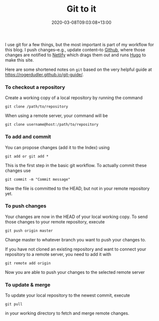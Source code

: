#+title: Git to it
#+slug: git-to-it
#+date: 2020-03-08T09:03:08+13:00
#+lastmod: 2020-03-08T09:03:08+13:00
#+categories[]: Tech
#+tags[]: Productivity git
#+draft: False

I use git for a few things, but the most important is part of my workflow for this blog. I push changes--e.g., update content--to [[https://github.com][Github]], where those changes are notified to [[https://netlify.com][Netlify]] which drags them out and runs [[https://gohugo.io/][Hugo]] to make this site.

Here are some shortened notes on =git= based on the very helpful guide at  [[file:git%20guide][https://rogerdudler.github.io/git-guide/]].

*** To checkout a repository
Create a working copy of a local repository by running the command

~git clone /path/to/repository~

When using a remote server, your command will be

~git clone username@host:/path/to/repository~

*** To add and commit
You can propose changes (add it to the Index) using

~git add or git add *~

This is the first step in the basic git workflow. To actually commit these changes use

~git commit -m "Commit message"~

Now the file is committed to the HEAD, but not in your remote repository yet.

*** To push changes
Your changes are now in the HEAD of your local working copy. To send those changes to your remote repository, execute

~git push origin master~

Change master to whatever branch you want to push your changes to.

If you have not cloned an existing repository and want to connect your repository to a remote server, you need to add it with

~git remote add origin~

Now you are able to push your changes to the selected remote server

*** To update & merge
To update your local repository to the newest commit, execute

~git pull~

in your working directory to fetch and merge remote changes.
